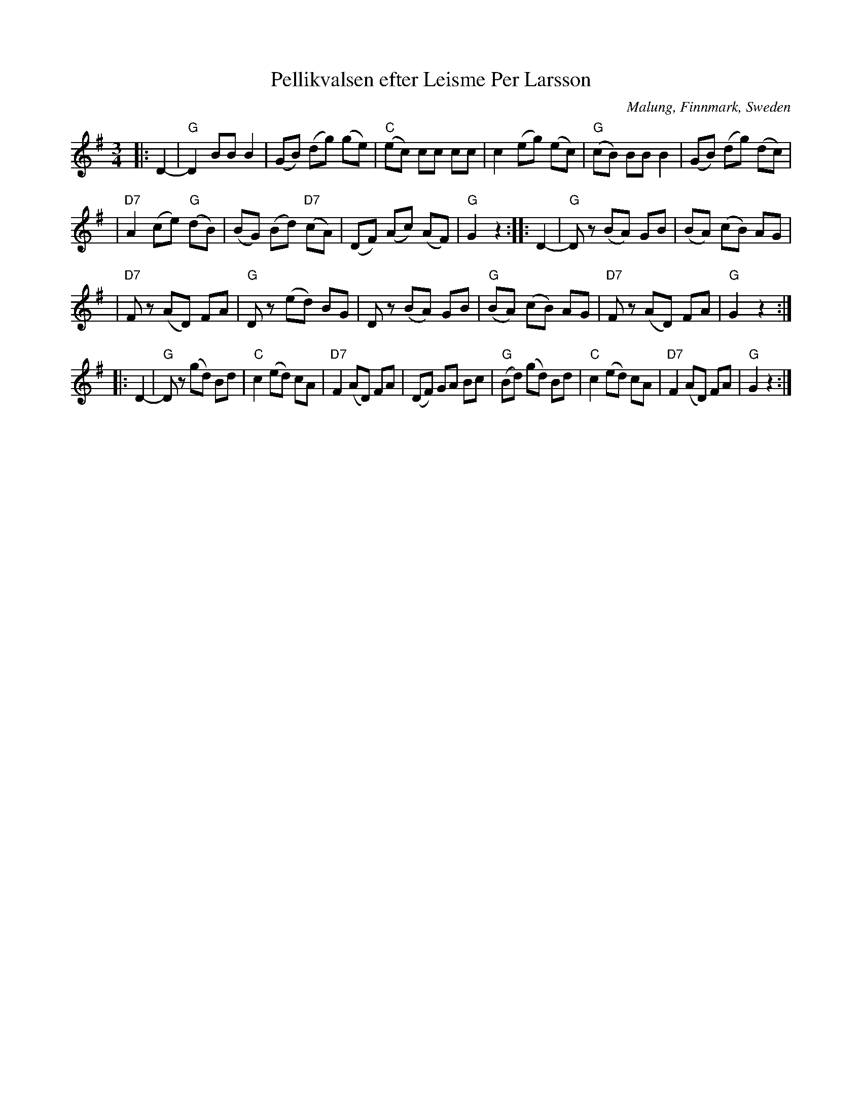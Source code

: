 X: 1
T: Pellikvalsen efter Leisme Per Larsson
O: Malung, Finnmark, Sweden
R: waltz
S: handwritten MS
B: From "R\"oda h\"aftet", book from AB Carl Gehrmans Musicf\"orlag, 1953
D: Malungs spelmanslag RA 186
Z: John Chambers <jc:trillian.mit.edu>
M: 3/4
L: 1/8
K: G
|: D2- \
| "G"D2 BB B2 \
| (GB) (dg) (ge) \
| "C"(ec) cc cc \
| c2 (eg) (ec) \
| "G"(cB) BB B2 \
| (GB) (dg) (dc) |
| "D7"A2 (ce) "G"(dB) \
| (BG) (Bd) "D7"(cA) \
| (DF) (Ac) (AF) \
| "G"G2 z2 :: D2- \
| "G"Dz (BA) GB \
| (BA) (cB) AG |
| "D7"Fz (AD) FA \
| "G"Dz (ed) BG \
| Dz (BA) GB \
| "G"(BA) (cB) AG \
| "D7"Fz (AD) FA \
| "G"G2 z2 :|
|: D2- \
| "G"Dz (gd) Bd \
| "C"c2 (ed) cA \
| "D7"F2 (AD) FA \
| (DF) GA Bc \
| "G"(Bd) (gd) Bd \
| "C"c2 (ed) cA \
| "D7"F2 (AD) FA \
| "G"G2 z2 :|
